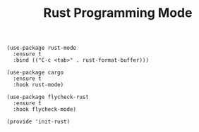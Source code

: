 #+TITLE:  Rust Programming Mode

  #+begin_src elisp
    (use-package rust-mode
      :ensure t
      :bind (("C-c <tab>" . rust-format-buffer)))

    (use-package cargo
      :ensure t
      :hook rust-mode)

    (use-package flycheck-rust
      :ensure t
      :hook flycheck-mode)

    (provide 'init-rust)
  #+end_src

#+PROPERTY:    header-args:sh     :tangle no
#+PROPERTY:    header-args:elisp  :tangle ~/.emacs.d/elisp/init-rust.el
#+PROPERTY:    header-args        :results silent   :eval no-export   :comments org
#+PROPERTY:    comments no
#+OPTIONS:     num:nil toc:nil todo:nil tasks:nil tags:nil
#+OPTIONS:     skip:nil author:nil email:nil creator:nil timestamp:nil
